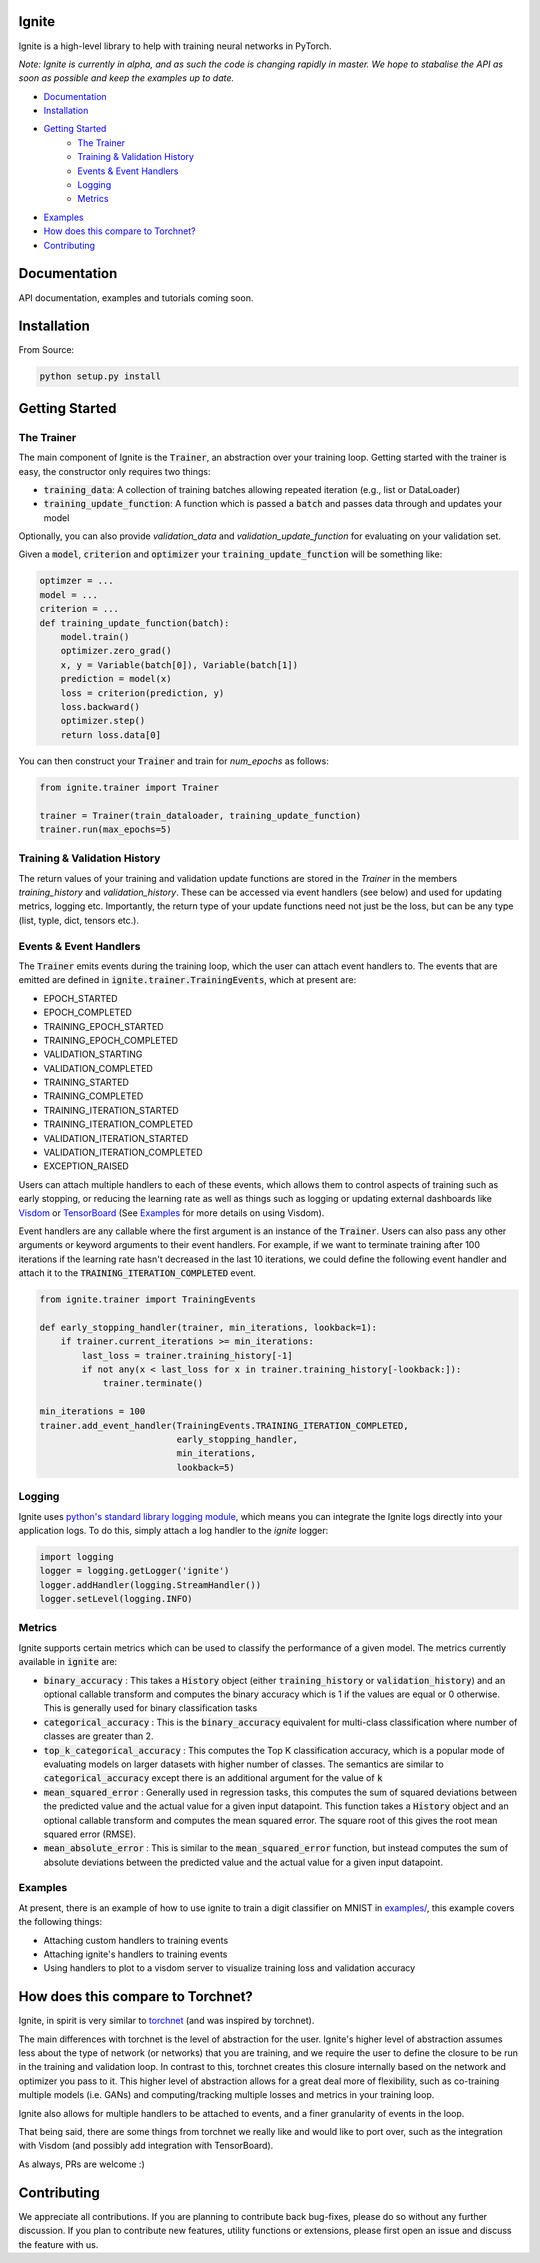 Ignite
======

.. image:: https://travis-ci.org/pytorch/ignite.svg?branch=master
    :target: https://travis-ci.org/pytorch/ignite

Ignite is a high-level library to help with training neural networks in PyTorch.

*Note: Ignite is currently in alpha, and as such the code is changing rapidly in master. We hope to stabalise the API as soon as possible and keep the examples up to date.*

- `Documentation`_
- `Installation`_
- `Getting Started`_
    - `The Trainer`_
    - `Training & Validation History`_
    - `Events & Event Handlers`_
    - `Logging`_
    - `Metrics`_
- `Examples`_
- `How does this compare to Torchnet?`_
- `Contributing`_

Documentation
=============
API documentation, examples and tutorials coming soon.


Installation
============

From Source:

.. code-block:: bash

   python setup.py install


Getting Started
===============

The Trainer
+++++++++++
The main component of Ignite is the :code:`Trainer`, an abstraction over your training loop. Getting started with the trainer is easy, the constructor only requires two things:

- :code:`training_data`: A collection of training batches allowing repeated iteration (e.g., list or DataLoader)
- :code:`training_update_function`: A function which is passed a :code:`batch` and passes data through and updates your model

Optionally, you can also provide `validation_data` and `validation_update_function` for evaluating on your validation set.

Given a :code:`model`, :code:`criterion` and :code:`optimizer` your :code:`training_update_function` will be something like:

.. code-block:: python

    optimzer = ...
    model = ...
    criterion = ...
    def training_update_function(batch):
        model.train()
        optimizer.zero_grad()
        x, y = Variable(batch[0]), Variable(batch[1])
        prediction = model(x)
        loss = criterion(prediction, y)
        loss.backward()
        optimizer.step()
        return loss.data[0]

You can then construct your :code:`Trainer` and train for `num_epochs` as follows:

.. code-block:: python

    from ignite.trainer import Trainer 
    
    trainer = Trainer(train_dataloader, training_update_function)
    trainer.run(max_epochs=5)

Training & Validation History
+++++++++++++++++++++++++++++
The return values of your training and validation update functions are stored in the `Trainer` in the members `training_history` and `validation_history`. These can be accessed via event handlers (see below) and used for updating metrics, logging etc. Importantly, the return type of your update functions need not just be the loss, but can be any type (list, typle, dict, tensors etc.).


Events & Event Handlers
++++++++++++++++++++++++
The :code:`Trainer` emits events during the training loop, which the user can attach event handlers to. The events that are emitted are defined in :code:`ignite.trainer.TrainingEvents`, which at present are:

- EPOCH_STARTED
- EPOCH_COMPLETED
- TRAINING_EPOCH_STARTED
- TRAINING_EPOCH_COMPLETED
- VALIDATION_STARTING
- VALIDATION_COMPLETED
- TRAINING_STARTED
- TRAINING_COMPLETED
- TRAINING_ITERATION_STARTED
- TRAINING_ITERATION_COMPLETED
- VALIDATION_ITERATION_STARTED
- VALIDATION_ITERATION_COMPLETED
- EXCEPTION_RAISED

Users can attach multiple handlers to each of these events, which allows them to control aspects of training such as 
early stopping, or reducing the learning rate as well as things such as logging or updating external dashboards like
`Visdom <https://github.com/facebookresearch/visdom>`_ or `TensorBoard <https://www.tensorflow
.org/get_started/summaries_and_tensorboard>`_ (See `Examples`_ for more details on using Visdom).

Event handlers are any callable where the first argument is an instance of the :code:`Trainer`. Users can also pass any other arguments or keyword arguments to their event handlers. For example, if we want to terminate training after 100 iterations if the learning rate hasn't decreased in the last 10 iterations, we could define the following event handler and attach it to the :code:`TRAINING_ITERATION_COMPLETED` event.

.. code-block:: python

    from ignite.trainer import TrainingEvents

    def early_stopping_handler(trainer, min_iterations, lookback=1):
        if trainer.current_iterations >= min_iterations:
            last_loss = trainer.training_history[-1]
            if not any(x < last_loss for x in trainer.training_history[-lookback:]):
                trainer.terminate()

    min_iterations = 100
    trainer.add_event_handler(TrainingEvents.TRAINING_ITERATION_COMPLETED,
                              early_stopping_handler,
                              min_iterations,
                              lookback=5)

Logging
+++++++
Ignite uses `python's standard library logging module <https://docs.python.org/2/library/logging.html>`_, which means you can integrate the Ignite logs directly into your application logs. To do this, simply attach a log handler to the `ignite` logger:

.. code-block:: python

    import logging
    logger = logging.getLogger('ignite')
    logger.addHandler(logging.StreamHandler())
    logger.setLevel(logging.INFO)

Metrics
+++++++
Ignite supports certain metrics which can be used to classify the performance of a given model. The metrics currently available in :code:`ignite` are:

- :code:`binary_accuracy` : This takes a :code:`History` object (either :code:`training_history` or :code:`validation_history`) and an optional callable transform and computes the binary accuracy which is 1 if the values are equal or 0 otherwise. This is generally used for binary classification tasks
- :code:`categorical_accuracy` : This is the :code:`binary_accuracy` equivalent for multi-class classification where number of classes are greater than 2.
- :code:`top_k_categorical_accuracy` : This computes the Top K classification accuracy, which is a popular mode of evaluating models on larger datasets with higher number of classes. The semantics are similar to :code:`categorical_accuracy` except there is an additional argument for the value of :code:`k`
- :code:`mean_squared_error` : Generally used in regression tasks, this computes the sum of squared deviations between the predicted value and the actual value for a given input datapoint. This function takes a :code:`History` object and an optional callable transform and computes the mean squared error. The square root of this gives the root mean squared error (RMSE).
- :code:`mean_absolute_error` : This is similar to the :code:`mean_squared_error` function, but instead computes the sum of absolute deviations between the predicted value and the actual value for a given input datapoint.

Examples
++++++++
At present, there is an example of how to use ignite to train a digit classifier on MNIST in `examples/
<https://github.com/pytorch/ignite/tree/master/examples>`_, this example covers the following things:

- Attaching custom handlers to training events
- Attaching ignite's handlers to training events
- Using handlers to plot to a visdom server to visualize training loss and validation accuracy

How does this compare to Torchnet?
==================================
Ignite, in spirit is very similar to `torchnet <https://github.com/pytorch/tnt>`_ (and was inspired by torchnet). 

The main differences with torchnet is the level of abstraction for the user. Ignite's higher level of abstraction assumes less about the type of network (or networks) that you are training, and we require the user to define the closure to be run in the training and validation loop. In contrast to this, torchnet creates this closure internally based on the network and optimizer you pass to it. This higher level of abstraction allows for a great deal more of flexibility, such as co-training multiple models (i.e. GANs) and computing/tracking multiple losses and metrics in your training loop.

Ignite also allows for multiple handlers to be attached to events, and a finer granularity of events in the loop.

That being said, there are some things from torchnet we really like and would like to port over, such as the integration with Visdom (and possibly add integration with TensorBoard).

As always, PRs are welcome :)

Contributing
============
We appreciate all contributions. If you are planning to contribute back bug-fixes, please do so without any further discussion. If you plan to contribute new features, utility functions or extensions, please first open an issue and discuss the feature with us.
